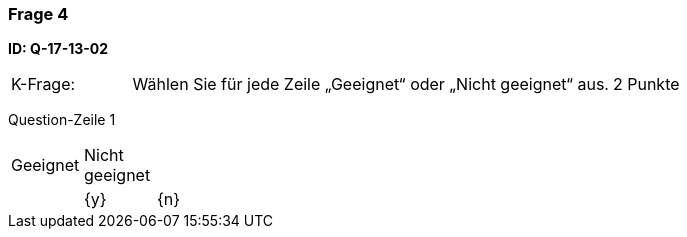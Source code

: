 // tag::DE[]
=== Frage 4
**ID: Q-17-13-02**

[cols="2,8,2", frame=ends, grid=rows]
|===
|K-Frage: 
|Wählen Sie für jede Zeile „Geeignet“ oder „Nicht geeignet“ aus. 
| 2 Punkte
|===

Question-Zeile 1

[cols="1a,1,10", frame=none, grid=none]
|===

| Geeignet
| Nicht geeignet
|
|

| {y} 
| {n}
| (a)
| Option Zeile 1
Option Zeile 2

Option Zeile 4 (3 leer)
|===
// end::DE[]
